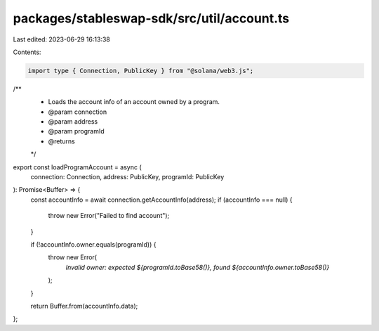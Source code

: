 packages/stableswap-sdk/src/util/account.ts
===========================================

Last edited: 2023-06-29 16:13:38

Contents:

.. code-block:: ts

    import type { Connection, PublicKey } from "@solana/web3.js";

/**
 * Loads the account info of an account owned by a program.
 * @param connection
 * @param address
 * @param programId
 * @returns
 */
export const loadProgramAccount = async (
  connection: Connection,
  address: PublicKey,
  programId: PublicKey
): Promise<Buffer> => {
  const accountInfo = await connection.getAccountInfo(address);
  if (accountInfo === null) {
    throw new Error("Failed to find account");
  }

  if (!accountInfo.owner.equals(programId)) {
    throw new Error(
      `Invalid owner: expected ${programId.toBase58()}, found ${accountInfo.owner.toBase58()}`
    );
  }

  return Buffer.from(accountInfo.data);
};


